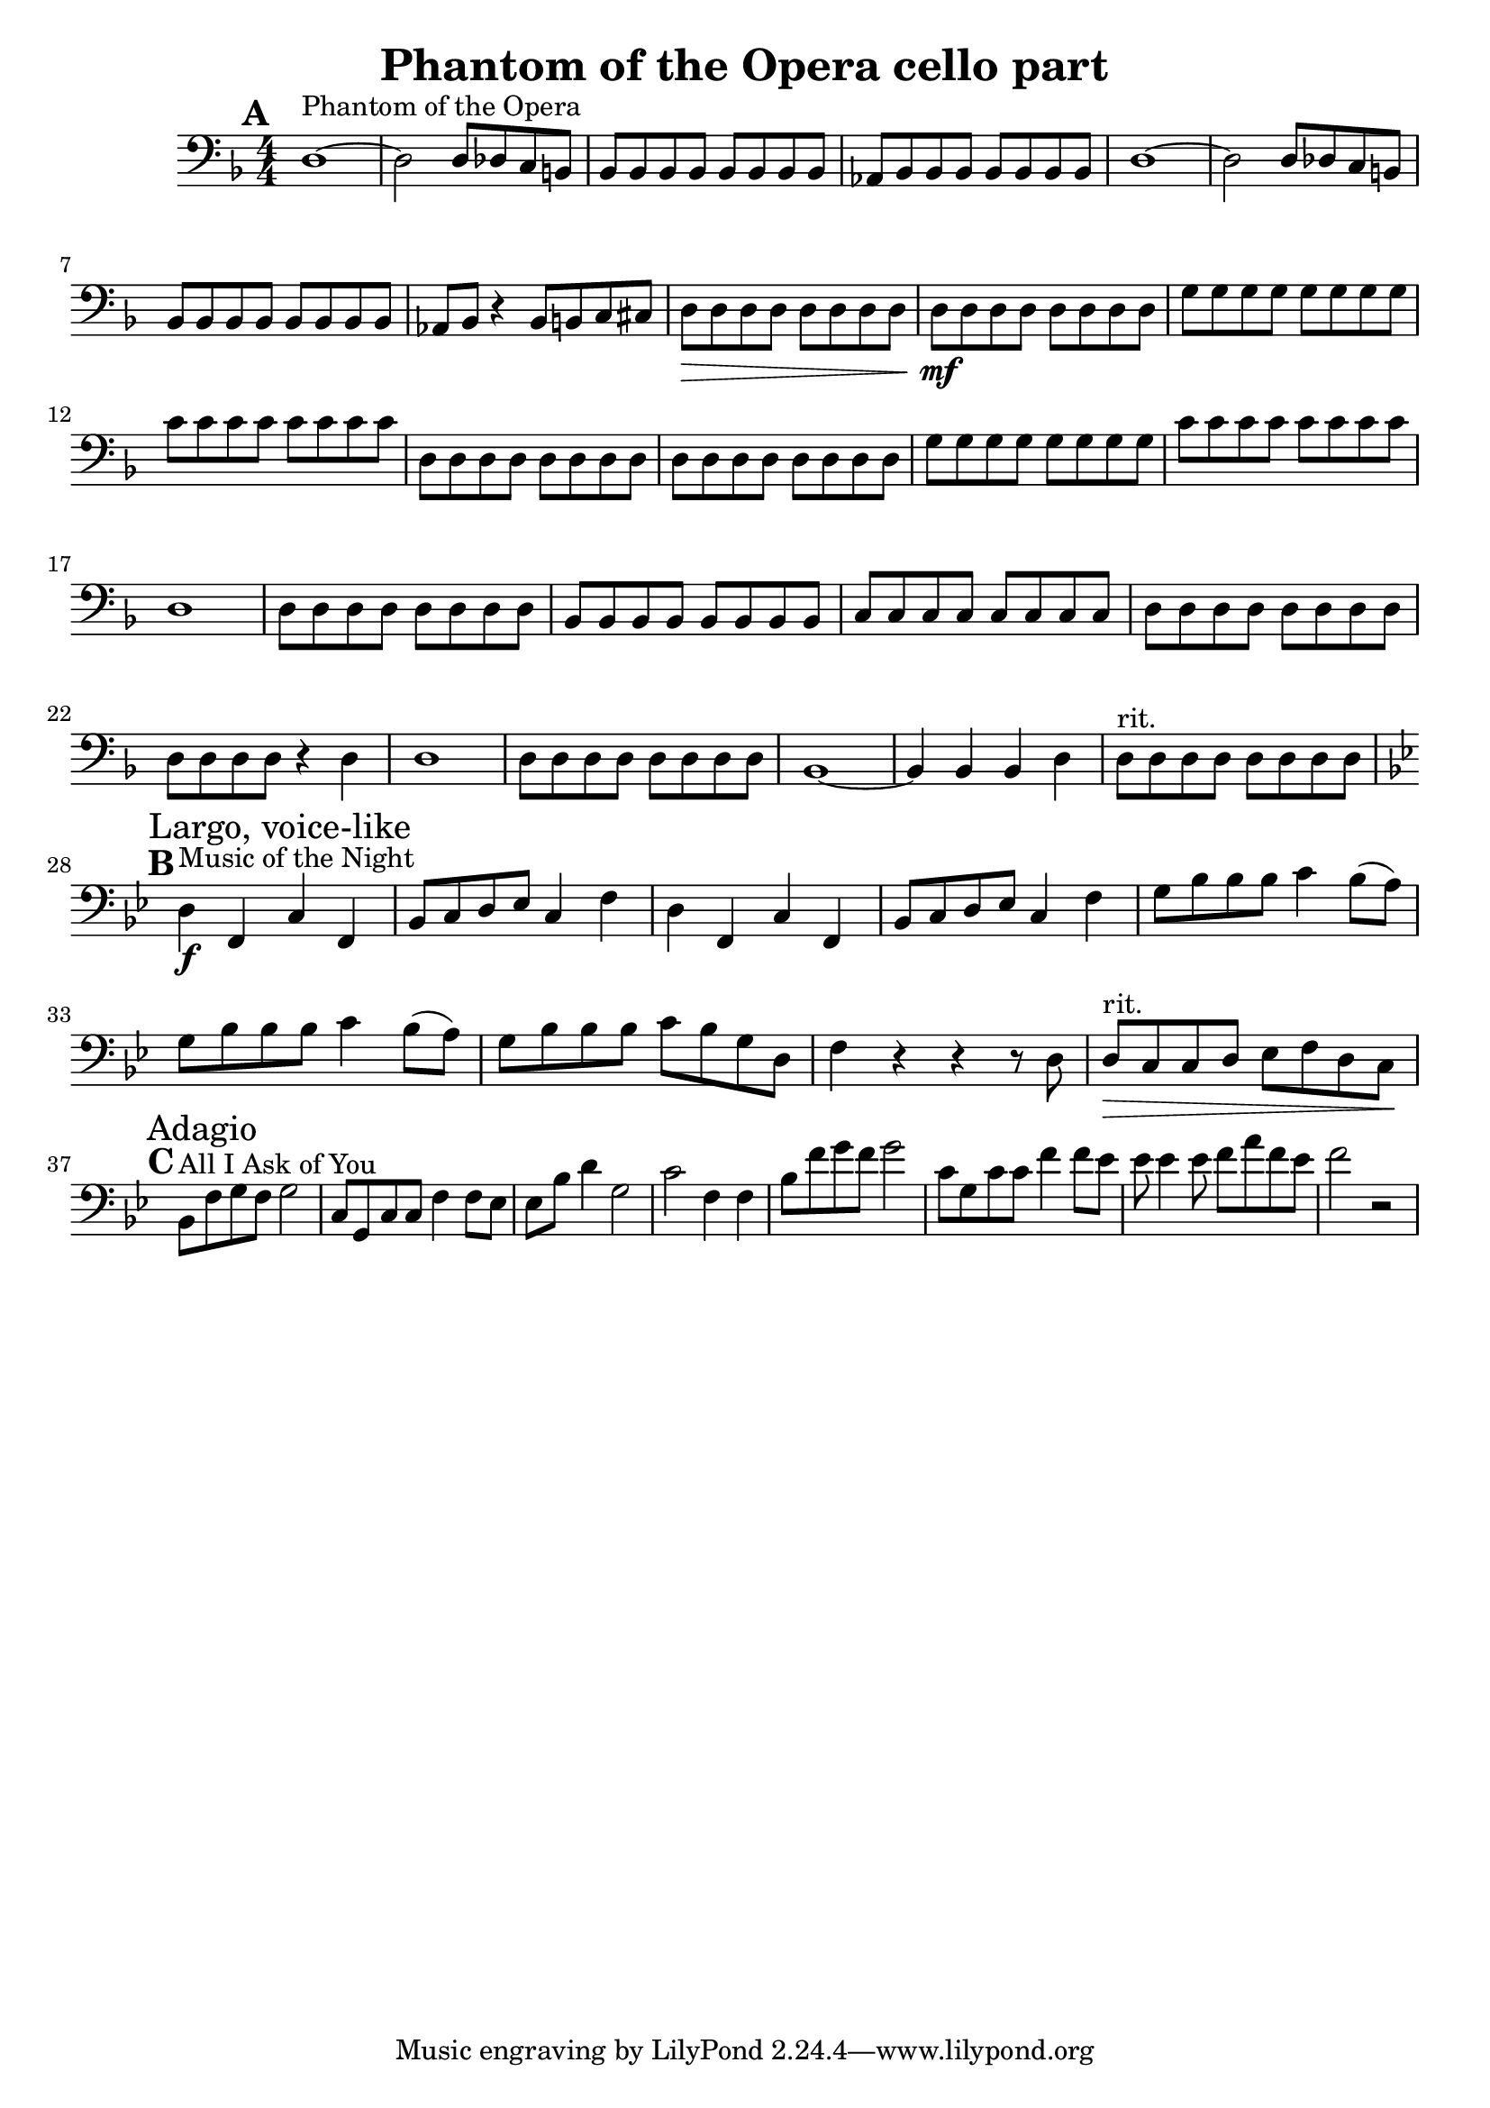 \header {
  title = "Phantom of the Opera cello part"
}

\score {
  \relative c {
    \set Score.markFormatter = #format-mark-box-alphabet
    \mark \default
    \clef "bass"
    \key d \minor
    \numericTimeSignature
    \time 4/4
    d1~^"Phantom of the Opera" d2 d8 des c b | 
    bes bes bes bes bes bes bes bes |
    aes bes bes bes bes bes bes bes |
    d1~ d2 d8 des c b |
    bes bes bes bes bes bes bes bes |
    aes bes r4 bes8 b c cis |
    d\> d d d d d d d |
    d\mf d d d d d d d |
    g g g g g g g g |
    c c c c c c c c |
    d, d d d d d d d |
    d d d d d d d d |
    g g g g g g g g |
    c c c c c c c c |
    d,1 |
    d8 d d d d d d d |
    bes bes bes bes bes bes bes bes |
    c c c c c c c c |
    d d d d d d d d |
    d d d d r4 d |
    d1 |
    d8 d d d d d d d |
    bes1~ bes4 bes bes d |
    d8^"rit." d d d d d d d | \break
    \key bes \major
    \mark \default
    d4^"Music of the Night"\f f, \mark "Largo, voice-like" c' f, |
    bes8 c d ees c4 f |
    d f, c' f, |
    bes8 c d ees c4 f |
    g8 bes bes bes c4 bes8( a) | 
    g bes bes bes c4 bes8( a) |
    g bes bes bes c bes g d |
    f4 r r r8 d |
    d^"rit."\> c c d ees f d c\! | \break
    \mark \default
    bes^"All I Ask of You" \mark "Adagio" f' g f g2 |
    c,8 g c c f4 f8 ees |
    ees bes' d4 g,2 |
    c f,4 f |
    bes8 f' g f g2 |
    c,8 g c c f4 f8 ees |
    ees ees4 ees8 f a f ees |
    f2 r|
  }

  \layout {}
  \midi {}
}